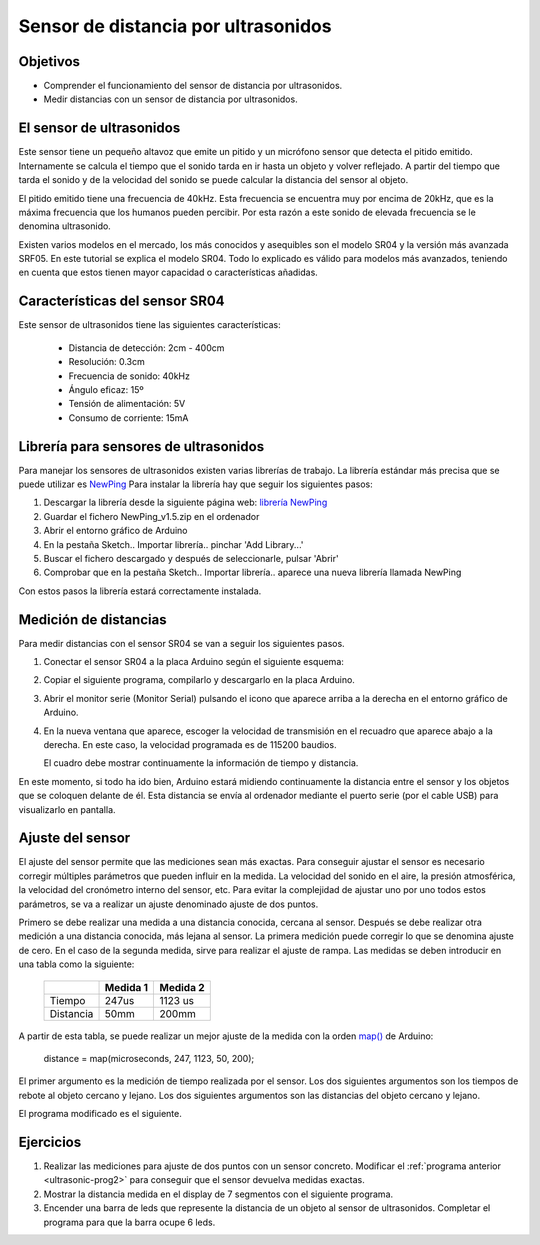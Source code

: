 ﻿

Sensor de distancia por ultrasonidos
====================================

.. image:: _images/img-0082.jpg
   :width: 360px
   :alt: Sensor de distancia por ultrasonidos SR04
   :align: center


Objetivos
---------
* Comprender el funcionamiento del sensor de distancia por
  ultrasonidos.
* Medir distancias con un sensor de distancia por ultrasonidos.


El sensor de ultrasonidos
-------------------------
Este sensor tiene un pequeño altavoz que emite un pitido y un
micrófono sensor que detecta el pitido emitido.
Internamente se calcula el tiempo que el sonido tarda en ir hasta un
objeto y volver reflejado.
A partir del tiempo que tarda el sonido y de la velocidad del sonido
se puede calcular la distancia del sensor al objeto.

El pitido emitido tiene una frecuencia de 40kHz. Esta frecuencia se
encuentra muy por encima de 20kHz, que es la máxima frecuencia que
los humanos pueden percibir. Por esta razón a este sonido de elevada
frecuencia se le denomina ultrasonido.

Existen varios modelos en el mercado, los más conocidos y asequibles
son el modelo SR04 y la versión más avanzada SRF05.
En este tutorial se explica el modelo SR04.
Todo lo explicado es válido para modelos más avanzados, teniendo en
cuenta que estos tienen mayor capacidad o características añadidas.


Características del sensor SR04
-------------------------------
Este sensor de ultrasonidos tiene las siguientes características:

 * Distancia de detección: 2cm - 400cm
 * Resolución: 0.3cm
 * Frecuencia de sonido: 40kHz
 * Ángulo eficaz: 15º
 * Tensión de alimentación: 5V
 * Consumo de corriente: 15mA


Librería para sensores de ultrasonidos
--------------------------------------
Para manejar los sensores de ultrasonidos existen varias librerías de
trabajo.
La librería estándar más precisa que se puede utilizar es
`NewPing <https://playground.arduino.cc/Code/NewPing>`_
Para instalar la librería hay que seguir los siguientes pasos:

1. Descargar la librería desde la siguiente página web:
   `librería NewPing
   <https://code.google.com/p/arduino-new-ping/downloads/detail?name=NewPing_v1.5.zip>`_
2. Guardar el fichero NewPing_v1.5.zip en el ordenador
3. Abrir el entorno gráfico de Arduino
4. En la pestaña Sketch.. Importar librería.. pinchar 'Add Library...'
5. Buscar el fichero descargado y después de seleccionarle,
   pulsar 'Abrir'
6. Comprobar que en la pestaña Sketch.. Importar librería..
   aparece una nueva librería llamada NewPing

Con estos pasos la librería estará correctamente instalada.


Medición de distancias
----------------------
Para medir distancias con el sensor SR04 se van a seguir los
siguientes pasos.

1. Conectar el sensor SR04 a la placa Arduino según el siguiente
   esquema:

.. image:: _images/img-0009.png
   :width: 600px
   :alt: Conexión Arduino-SR04
   :align: center

2. Copiar el siguiente programa, compilarlo y descargarlo en la placa
   Arduino.

.. _ultrasonic-prog1:

.. code-block:: Arduino
   :linenos:

   // Medición de distancias por ultrasonidos.
   // Método basado en la velocidad del sonido.

   #include <NewPing.h>

   #define TRIGGER_PIN    4     // Pin de Arduino conectado a la patilla Trigger, en el sensor de ultrasonidos.
   #define ECHO_PIN       2     // Pin de Arduino conectado a la patilla Echo, en el sensor de ultrasonidos.
   #define MAX_DISTANCE 200     // Distancia máxima que podrá medir el sensor.
                                // Esta distancia puede llegar a valer 400cm
   #define SOUND_SPEED 0.171    // La mitad de la velocidad del sonido en el aire, medida en [mm/us]

   NewPing sonar(TRIGGER_PIN, ECHO_PIN, MAX_DISTANCE); // Configuración de la librería NewPing

   void setup() {
      Serial.begin(115200);     // Abre las comunicaciones serie entre Arduino y el ordenador
   }

   void loop() {
      int microseconds;                // Tiempo que tarda el sonido del sensor en rebotar y volver
      int distance;                    // Distancia al obstáculo en centímetros

      delay(50);                       // Espera 50 milisegundos entre dos ping consecutivos.
                                       // Este tiempo evita errores producidos por el eco.
      microseconds = sonar.ping();     // Mide el tiempo que tarda el sonido en rebotar
      distance = microseconds * SOUND_SPEED; // Calcula la distancia al objeto en milímetros

      Serial.print("Ping: ");          // Envía al ordenador un mensaje con la distancia medida
      Serial.print(microseconds);
      Serial.print("us\t");
      Serial.print(distance);
      Serial.println("mm");
   }

3. Abrir el monitor serie (Monitor Serial) pulsando el icono que
   aparece arriba a la derecha en el entorno gráfico de Arduino.

.. image:: _images/img-0010.png
   :alt: Botón del monitor serie
   :align: center


4. En la nueva ventana que aparece, escoger la velocidad de
   transmisión en el recuadro que aparece abajo a la derecha.
   En este caso, la velocidad programada es de 115200 baudios.

   El cuadro debe mostrar continuamente la información de tiempo y 
   distancia.

.. image:: _images/img-0012.png
   :alt: Monitor serie
   :align: center


En este momento, si todo ha ido bien, Arduino estará midiendo
continuamente la distancia entre el sensor y los objetos que se
coloquen delante de él. Esta distancia se envía al ordenador mediante
el puerto serie (por el cable USB) para visualizarlo en pantalla.


Ajuste del sensor
-----------------
El ajuste del sensor permite que las mediciones sean más exactas.
Para conseguir ajustar el sensor es necesario corregir múltiples
parámetros que pueden influir en la medida. La velocidad del sonido
en el aire, la presión atmosférica, la velocidad del cronómetro
interno del sensor, etc. Para evitar la complejidad de ajustar uno
por uno todos estos parámetros, se va a realizar un ajuste
denominado ajuste de dos puntos.

Primero se debe realizar una medida a una distancia conocida, cercana
al sensor. Después se debe realizar otra medición a una distancia
conocida, más lejana al sensor.
La primera medición puede corregir lo que se denomina ajuste de cero.
En el caso de la segunda medida, sirve para realizar el ajuste de
rampa. Las medidas se deben introducir en una tabla como la siguiente:

   +----------------+---------------+----------------+
   |                |   Medida 1    |    Medida 2    |
   +================+===============+================+
   | Tiempo         |     247us     |    1123 us     |
   +----------------+---------------+----------------+
   | Distancia      |     50mm      |    200mm       |
   +----------------+---------------+----------------+

A partir de esta tabla, se puede realizar un mejor ajuste de la
medida con la orden
`map() <http://arduino.cc/en/pmwiki.php?n=Reference/Map>`_ de Arduino:

  distance = map(microseconds, 247, 1123, 50, 200);

El primer argumento es la medición de tiempo realizada por el sensor.
Los dos siguientes argumentos son los tiempos de rebote al objeto
cercano y lejano.
Los dos siguientes argumentos son las distancias del objeto cercano
y lejano.

El programa modificado es el siguiente.

.. _ultrasonic-prog2:

.. code-block:: Arduino
   :linenos:

   // Medición de distancias por ultrasonidos.
   // Método basado en el ajuste de dos puntos.

   #include <NewPing.h>

   #define TRIGGER_PIN    4   // Pin de Arduino conectado a la patilla Trigger, en el sensor de ultrasonidos.
   #define ECHO_PIN       2   // Pin de Arduino conectado a la patilla Echo, en el sensor de ultrasonidos.
   #define MAX_DISTANCE 200   // Distancia máxima que podrá medir el sensor.
                              // Esta distancia puede llegar a valer 400cm

   const int time1 = 247;     // Tiempo, en microsegundos, del ping al objeto cercano
   const int distance1 = 50;  // Distancia, en milímetros, al objeto cercano
   const int time2 = 1123;    // Tiempo, en microsegundos, del ping al objeto lejano
   const int distance2 = 200; // Distancia, en milímetros, al objeto lejano

   NewPing sonar(TRIGGER_PIN, ECHO_PIN, MAX_DISTANCE); // Configuración de la librería NewPing

   int microseconds;             // Tiempo que tarda el sonido del sensor en rebotar y volver
   int distance;                 // Distancia al obstáculo en centímetros

   void setup() {
      Serial.begin(115200);   // Abre las comunicaciones serie entre Arduino y el ordenador
   }

   void loop() {
      delay(50);                    // Espera 50 milisegundos entre dos ping consecutivos.
                                    // Este tiempo evita errores producidos por el eco.
      microseconds = sonar.ping();  // Mide el tiempo que tarda el sonido en rebotar

      // Calcula con precisión la distancia al objeto en milímetros
      distance = map(microseconds, time1, time2, distance1, distance2);

      Serial.print("Ping: ");       // Envía al ordenador un mensaje con la distancia medida
      Serial.print(microseconds);
      Serial.print("us\t");
      Serial.print(distance);
      Serial.println("mm");
   }


Ejercicios
----------
1. Realizar las mediciones para ajuste de dos puntos con un sensor
   concreto.
   Modificar el :ref:`programa anterior <ultrasonic-prog2>` para
   conseguir que el sensor devuelva medidas exactas.

2. Mostrar la distancia medida en el display de 7 segmentos con el
   siguiente programa.

   .. code-block:: Arduino
      :linenos:

      // Medición de distancias por ultrasonidos.
      // Mostrar el valor de distancia en display de 7 segmentos.

      #include <NewPing.h>
      #include <Picuino.h>

      #define TRIGGER_PIN    4  // Pin de Arduino conectado a la patilla Trigger, en el sensor de ultrasonidos.
      #define ECHO_PIN       2  // Pin de Arduino conectado a la patilla Echo, en el sensor de ultrasonidos.
      #define MAX_DISTANCE 200  // Distancia máxima que podrá medir el sensor.
                                // Esta distancia puede llegar a valer 400cm
      #define SOUND_SPEED 0.171    // La mitad de la velocidad del sonido en el aire, medida en [mm/us]

      NewPing sonar(TRIGGER_PIN, ECHO_PIN, MAX_DISTANCE); // Configuración de la librería NewPing

      int distance, microseconds;

      void setup() {
         pio.begin();
      };

      void loop() {
         delay(50);             // Esperar 50 milisegundos entre dos ping consecutivos.
                                // Este tiempo evita errores producidos por el eco.

         microseconds = sonar.ping(); // Medir el tiempo que tarda el sonido en rebotar

         distance = microseconds * SOUND_SPEED; // Calcular la distancia al objeto en milímetros

         pio.dispWrite(distance);     // Mostrar la distancia en el display de 7 segmentos
      }


3. Encender una barra de leds que represente la distancia de un objeto
   al sensor de ultrasonidos.
   Completar el programa para que la barra ocupe 6 leds.

   .. code-block:: Arduino
      :linenos:

      // Medición de distancias por ultrasonidos.
      // Mostrar el valor de distancia en display de 7 segmentos.

      #include <NewPing.h>
      #include <Picuino.h>

      #define TRIGGER_PIN    4   // Pin de Arduino conectado a la patilla Trigger, en el sensor de ultrasonidos.
      #define ECHO_PIN       2   // Pin de Arduino conectado a la patilla Echo, en el sensor de ultrasonidos.
      #define MAX_DISTANCE 200   // Distancia máxima que podrá medir el sensor.
                                 // Esta distancia puede llegar a valer 400cm
      #define SOUND_SPEED 0.171  // La mitad de la velocidad del sonido en el aire, medida en [mm/us]

      NewPing sonar(TRIGGER_PIN, ECHO_PIN, MAX_DISTANCE); // Configuración de la librería NewPing

      int microseconds;         // Tiempo que tarda el sonido del sensor en rebotar y volver
      int distance;             // Distancia al obstaculo en centímetros

      void setup() {
         pio.begin();
      };

      void loop() {
         delay(50);             // Espera 50 milisegundos entre dos ping consecutivos.
                                // Este tiempo evita errores producidos por el eco.

         microseconds = sonar.ping();           // Medir el tiempo que tarda el sonido en rebotar

         distance = microseconds * SOUND_SPEED; // Calcular la distancia al objeto en milímetros

         // Encender el led 1 si la distancia es mayor de 40mm
         if (distance > 40) 
	    pio.ledWrite(1, LED_ON);
         else
	    pio.ledWrite(1, LED_OFF);

	     // Enciende el led 2 si la distancia es mayor de 80mm
         if (distance > 80) 
	    pio.ledWrite(1, LED_ON);
	 else
	    pio.ledWrite(1, LED_OFF);
      }
